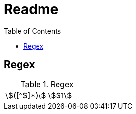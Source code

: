 = Readme
:experimental:
ifndef::env-github[:toc:]

== Regex

.Regex
[cols="2*"]
|===
|\$([^$]*)\$|stem:[$1]
|===
